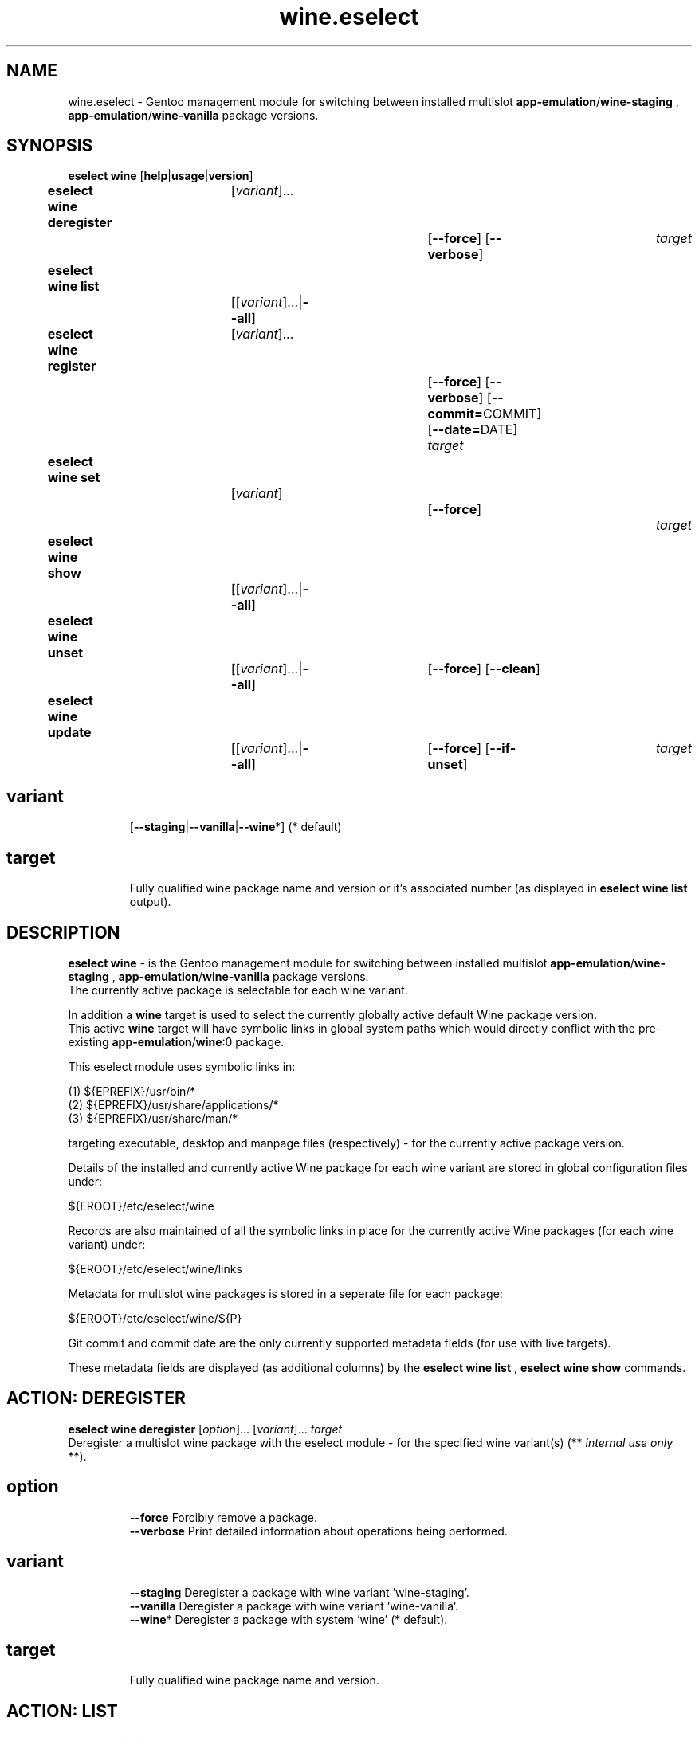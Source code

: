 .\" -*- coding: utf-8 -*-
.\" Copyright 2005-2017 Gentoo Foundation
.\" Distributed under the terms of the GNU GPL version 2 or later
.\"
.TH wine.eselect 5 "July 2017" "Gentoo Linux" eselect
.SH NAME
wine.eselect \- Gentoo management module for switching between installed multislot \fBapp-emulation\fR/\fBwine-staging\fR , \fBapp-emulation\fR/\fBwine-vanilla\fR package versions.
.SH SYNOPSIS
.B eselect wine \fR[\fBhelp\fR|\fBusage\fR|\fBversion\fR]
.br
.B eselect wine deregister\fR\t [\fIvariant\fR]...\fB\t\t\t\fR[\fB--force\fR]\fB \fR[\fB--verbose\fR]\fB \t \fItarget\fB
.br
.B eselect wine list\fR\t\t     [[\fIvariant\fR]...|\fB--all\fR]\fB
.br
.B eselect wine register\fR\t   [\fIvariant\fR]...\fB\t\t\t\fR[\fB--force\fR]\fB \fR[\fB--verbose\fR]\fB \fR[\fB--commit=\fRCOMMIT]\fB \fR[\fB--date=\fRDATE]\fB \fItarget\fB
.br
.B eselect wine set\fR\t\t      [\fIvariant\fR]\fB\t\t\t\fR[\fB--force\fR]\fB                  \t  \t \t \fItarget\fB
.br
.B eselect wine show\fR\t\t     [[\fIvariant\fR]...|\fB--all\fR]\fB
.br
.B eselect wine unset\fR\t\t    [[\fIvariant\fR]...|\fB--all\fR]\fB\t\fR[\fB--force\fR]\fB \fR[\fB--clean\fR]\fB
.br
.B eselect wine update\fR\t\t   [[\fIvariant\fR]...|\fB--all\fR]\fB\t\fR[\fB--force\fR]\fB \fR[\fB--if-unset\fR]\fB\t \fItarget\fB
.br
.TP
.br
.TP
.SH \fIvariant\fR
.br
[\fB--staging\fR|\fB--vanilla\fR|\fB--wine\fR*]  (* default)
.br
.TP
.SH \fItarget\fR
.br
Fully qualified wine package name and version or it's associated number (as displayed in \fBeselect wine list\fR output).
.br
.SH DESCRIPTION
.PP
\fBeselect wine\fR \- is the Gentoo management module for switching between installed multislot
\fBapp-emulation\fR/\fBwine-staging\fR , \fBapp-emulation\fR/\fBwine-vanilla\fR package versions.
.br
The currently active package is selectable for each wine variant.
.br

In addition a \fBwine\fR target is used to select the currently globally active default Wine package version.
.br
This active \fBwine\fR target will have symbolic links in global system paths which would directly conflict with the pre-existing \fBapp-emulation\fR/\fBwine\fR:0 package.

This eselect module uses symbolic links in:

   (1) ${EPREFIX}/usr/bin/*
   (2) ${EPREFIX}/usr/share/applications/*
   (3) ${EPREFIX}/usr/share/man/*

targeting executable, desktop and manpage files (respectively) - for the currently active package version.
.br

Details of the installed and currently active Wine package for each wine variant are stored in global configuration files under:

       ${EROOT}/etc/eselect/wine

Records are also maintained of all the symbolic links in place for the currently active Wine packages (for each wine variant) under:

       ${EROOT}/etc/eselect/wine/links

Metadata for multislot wine packages is stored in a seperate file for each package:

       ${EROOT}/etc/eselect/wine/${P}

Git commit and commit date are the only currently supported metadata fields (for use with live targets).

These metadata fields are displayed (as additional columns) by the \fBeselect wine list\fR , \fBeselect wine show\fR commands.
.br

.PP

.br

.PP
.br
.SH ACTION: DEREGISTER
.B eselect wine deregister \fR[\fIoption\fR]... \fR[\fIvariant\fR]... \fItarget\fB
.br
Deregister a multislot wine package with the eselect module - for the specified wine variant(s)  (** \fIinternal use only\fR **).
.br
.TP
.SH \fIoption
.br
\fB--force\fR      Forcibly remove a package.
.br
\fB--verbose\fR    Print detailed information about operations being performed.
.br
.TP
.SH \fIvariant
.br
\fB--staging\fR    Deregister a package with wine variant 'wine-staging'.
.br
\fB--vanilla\fR    Deregister a package with wine variant 'wine-vanilla'.
.br
\fB--wine\fR*      Deregister a package with system 'wine' (* default).
.br
.TP
.SH \fItarget
.br
\fRFully qualified wine package name and version.
.br

.br

.br
.SH ACTION: LIST
.B eselect wine list \fR[\fIvariant\fR]...
.br
Displays an ordered list of all available wine versions - for the specified wine variant(s).
.br
An asterisk, next to one of the listed targets, denotes the currently active wine (variant) version.
.br
.TP
.SH \fIvariant
.br
\fB--all\fR            List all available targets.
.br
\fB--staging\fR        List all available wine variant 'wine-staging' targets.
.br
\fB--vanilla\fR        List all available wine variant 'wine-vanilla' targets.
.br
\fB--wine\fR*          List all available system 'wine' targets (* default).
.br
.PP
.SH ACTION: REGISTER
.B eselect wine register \fR[\fIoption\fR]... \fR[\fIvariant\fR]... \fItarget\fB
.br
Register a new multislot wine package with the eselect module - for the specified wine variant(s)  (** \fIinternal use only\fR **).
.br
Metadata fields are typically only used / set for live targets.
.br
.TP
.SH \fIoption
.br
\fB--commit=\fRCOMMIT  Register a Git commit SHA-1 hash (COMMIT) for the specified target (metadata field).
.br
\fB--date=\fRDATE      Register a Git commit date (DATE) for the specified target (metadata field).
.br
\fB--verbose\fR        Print detailed information about operations being performed.
.br
.TP
.SH \fIvariant
.br
\fB--staging\fR        Register a package with wine variant 'wine-staging'.
.br
\fB--vanilla\fR        Register a package with wine variant 'wine-vanilla'.
.br
\fB--wine\fR*          Register a package with 'wine' (* default).
.br
.TP
.SH \fItarget
.br
\fRFully qualified wine package name and version.
.br
.SH ACTION: SET
.B eselect wine set \fR[\fIoption\fR] \fR[\fIvariant\fR]...
.br
Set the symbolic links for a new wine version.
.br
May also be used to reset the symbolic links for an existing wine version.
.br
.TP
.SH \fIoption
.br
\fB--verbose\fR        Print detailed information about operations being performed.
.br
.TP
.SH \fIvariant
.br
\fB--staging\fR        Set only the wine variant 'wine-staging' symbolic links.
.br
\fB--vanilla\fR        Set only the wine variant 'wine-vanilla' symbolic links.
.br
\fB--wine\fR*          Set only the system 'wine' symbolic links (* default).
.br
.TP
.SH \fItarget
.br
\fRFully qualified wine package name and version.
.br
.PP
.SH ACTION: SHOW
.B eselect wine show \fR[\fIvariant\fR]...
.br
Show the active system wine version - for specified wine variant(s).
.TP
.SH \fIvariant
.br
\fB--all\fR            Show the active version for wine and all variants.
.br
\fB--staging\fR        Show the active wine variant 'wine-staging' version.
.br
\fB--vanilla\fR        Show the active wine variant 'wine-vanilla' version.
.br
\fB--wine\fR*          Show the active system 'wine' version (* default).
.br
.PP
.SH ACTION: UNSET
.B eselect wine unset \fR[\fIoption\fR]... \fR[\fIvariant\fR]...
.br
Remove all previously created symbolic links - for the specified wine variant(s).
.TP
.SH \fIoption
.br
\fB--clean\fR          Purge any orphaned symbolic links - associated with this module.
.br
\fB--verbose\fR        Print detailed information about operations being performed.
.br
.TP
.SH \fIvariant
.br
\fB--all\fR            Remove symbolic links from wine and all variants.
.br
\fB--staging\fR        Remove the wine variant 'wine-staging' symbolic links.
.br
\fB--vanilla\fR        Remove the wine variant 'wine-vanilla' symbolic links.
.br
\fB--wine\fR*          Remove the system 'wine' symbolic links (* default).
.br
.PP
.SH ACTION: UPDATE
.B eselect wine update \fR[\fIoption\fR]... \fR[\fIvariant\fR]...
.br
Sets the highest installed wine version as the active system version - for the specified wine variant(s).
.TP
.SH \fIoption
.br
\fB--if-unset\fR       Reuse currently selected version if it appears valid.
.br
\fB--verbose\fR        Print detailed information about operations being performed.
.br
.TP
.SH \fIvariant
.br
\fB--all\fR            Update main active wine and all variants.
.br
\fB--staging\fR        Update the wine variant 'wine-staging' symbolic links.
.br
\fB--vanilla\fR        Update the wine variant 'wine-vanilla' symbolic links.
.br
\fB--wine\fR*          Update the system 'wine' symbolic links (* default).
.br
.SH AUTHOR
Robert Walker <bob.mt.wya@gmail.com>
.SH SEE ALSO
.BR eselect (1)


